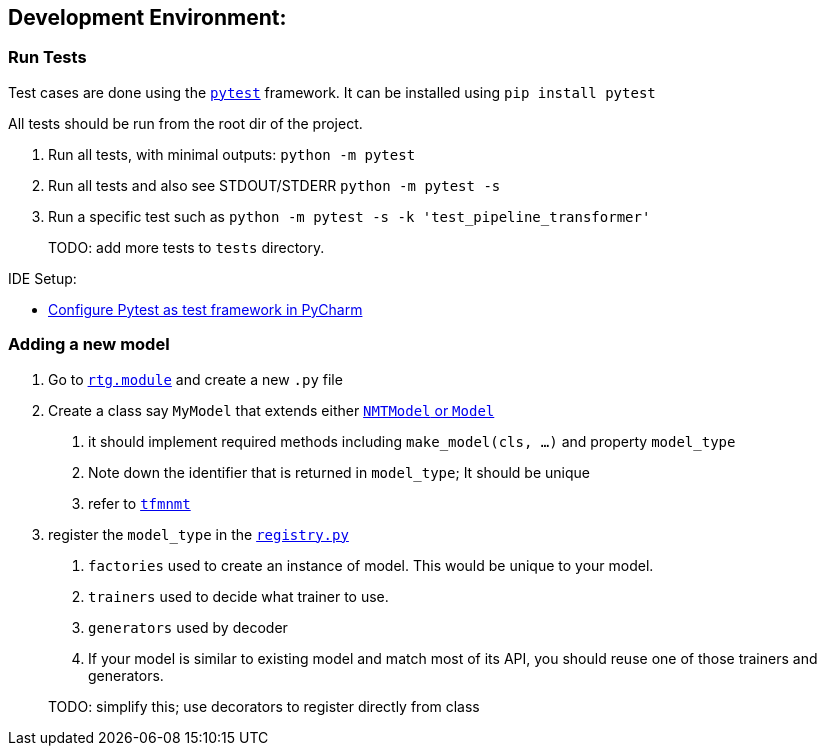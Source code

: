 [#dev-env]
== Development Environment:

=== Run Tests

Test cases are done using the link:https://docs.pytest.org/en/latest/[`pytest`] framework.
It can be installed using `pip install pytest`

All tests should be run from the root dir of the project.


1. Run all tests, with minimal outputs: `python -m pytest`
2. Run all tests and also see STDOUT/STDERR `python -m pytest -s`
3.  Run a specific test such as `python -m pytest  -s -k 'test_pipeline_transformer'`

> TODO: add more tests to `tests` directory.

IDE Setup:

* link:https://www.jetbrains.com/help/pycharm/pytest.html[Configure Pytest as test framework in PyCharm]


=== Adding a new model

1. Go to link:../rtg/module/[`rtg.module`] and create a new `.py` file
2. Create a class say `MyModel` that extends either link:../rtg/module/__init__.py[`NMTModel` or `Model`]
  . it should implement required methods including  `make_model(cls, ...)` and property `model_type`
  . Note down the identifier that is returned in `model_type`; It should be unique
  . refer to link:../rtg/module/tfmnmt.py[`tfmnmt`]
3. register the `model_type`  in the link:../rtg/registry.py[`registry.py`]
. `factories` used to create an instance of model. This would be unique to your model.
. `trainers` used to decide what trainer to use.
. `generators` used by decoder
. If your model is similar to existing model and match most of its API, you should reuse one of those
trainers and generators.

> TODO: simplify this; use decorators to register directly from class



